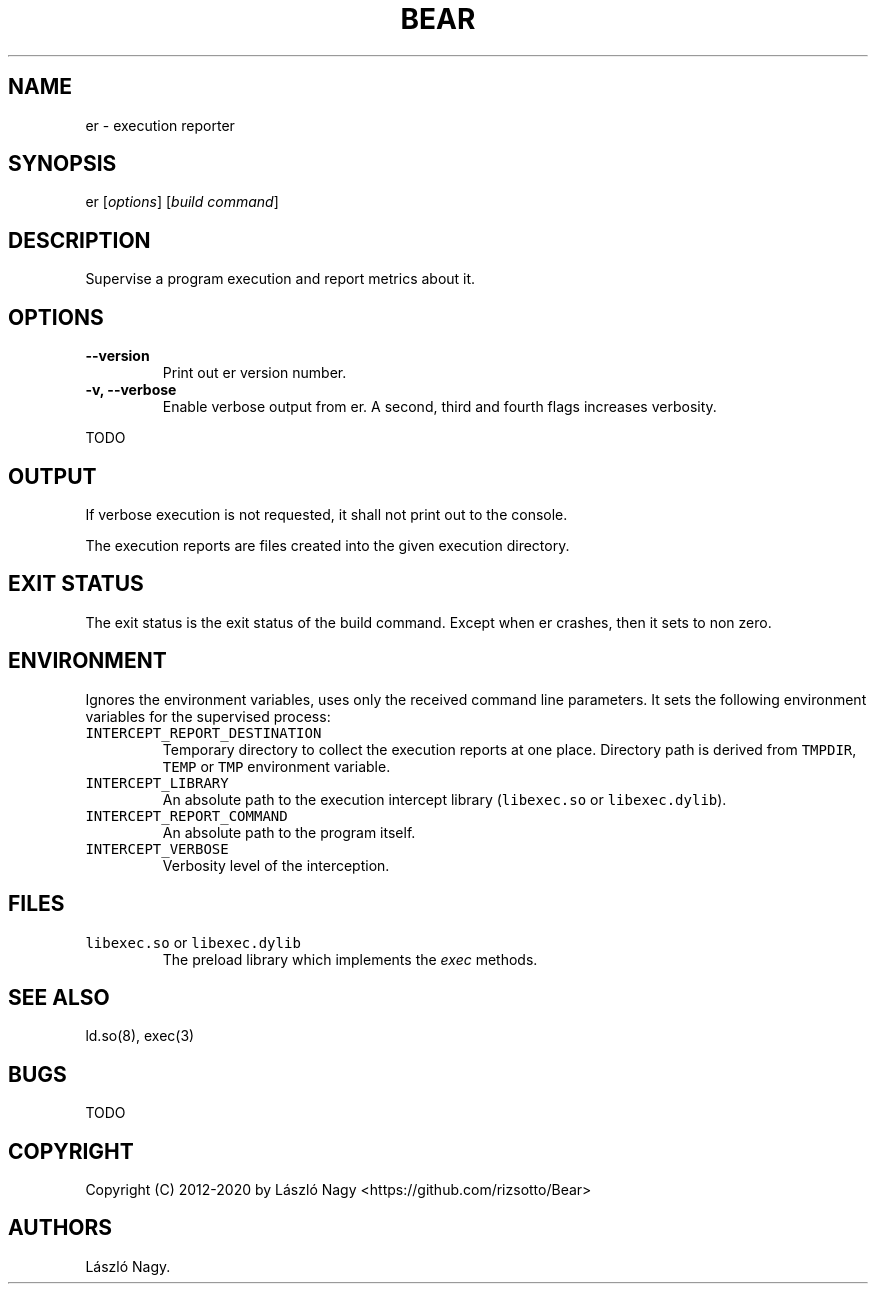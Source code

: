.\" Automatically generated by Pandoc 2.5
.\"
.TH "BEAR" "1" "Feb 24, 2020" "Bear User Manuals" ""
.hy
.SH NAME
.PP
er \- execution reporter
.SH SYNOPSIS
.PP
er [\f[I]options\f[R]] [\f[I]build command\f[R]]
.SH DESCRIPTION
.PP
Supervise a program execution and report metrics about it.
.SH OPTIONS
.TP
.B \-\-version
Print out er version number.
.TP
.B \-v, \-\-verbose
Enable verbose output from er.
A second, third and fourth flags increases verbosity.
.PP
TODO
.SH OUTPUT
.PP
If verbose execution is not requested, it shall not print out to the
console.
.PP
The execution reports are files created into the given execution
directory.
.SH EXIT STATUS
.PP
The exit status is the exit status of the build command.
Except when er crashes, then it sets to non zero.
.SH ENVIRONMENT
.PP
Ignores the environment variables, uses only the received command line
parameters.
It sets the following environment variables for the supervised process:
.TP
.B \f[C]INTERCEPT_REPORT_DESTINATION\f[R]
Temporary directory to collect the execution reports at one place.
Directory path is derived from \f[C]TMPDIR\f[R], \f[C]TEMP\f[R] or
\f[C]TMP\f[R] environment variable.
.TP
.B \f[C]INTERCEPT_LIBRARY\f[R]
An absolute path to the execution intercept library
(\f[C]libexec.so\f[R] or \f[C]libexec.dylib\f[R]).
.TP
.B \f[C]INTERCEPT_REPORT_COMMAND\f[R]
An absolute path to the program itself.
.TP
.B \f[C]INTERCEPT_VERBOSE\f[R]
Verbosity level of the interception.
.SH FILES
.TP
.B \f[C]libexec.so\f[R] or \f[C]libexec.dylib\f[R]
The preload library which implements the \f[I]exec\f[R] methods.
.SH SEE ALSO
.PP
ld.so(8), exec(3)
.SH BUGS
.PP
TODO
.SH COPYRIGHT
.PP
Copyright (C) 2012\-2020 by L\['a]szl\['o] Nagy
<https://github.com/rizsotto/Bear>
.SH AUTHORS
L\['a]szl\['o] Nagy.
